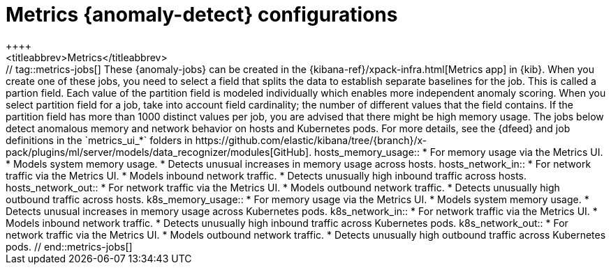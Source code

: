 [role="xpack"]
[[ootb-ml-jobs-metrics-ui]]
= Metrics {anomaly-detect} configurations
++++
<titleabbrev>Metrics</titleabbrev>
++++

// tag::metrics-jobs[]
These {anomaly-jobs} can be created in the
{kibana-ref}/xpack-infra.html[Metrics app] in {kib}. When you create one of 
these jobs, you need to select a field that splits the data to establish 
separate baselines for the job. This is called a partion field. Each value of 
the partition field is modeled individually which enables more independent 
anomaly scoring.

When you select partition field for a job, take into account field cardinality; 
the number of different values that the field contains. If the partition field 
has more than 1000 distinct values per job, you are advised that there might be 
high memory usage.

The jobs below detect anomalous memory and network behavior on hosts and 
Kubernetes pods. For more details, see the {dfeed} and job definitions in the 
`metrics_ui_*` folders in https://github.com/elastic/kibana/tree/{branch}/x-pack/plugins/ml/server/models/data_recognizer/modules[GitHub].


hosts_memory_usage::

* For memory usage via the Metrics UI.
* Models system memory usage.
* Detects unusual increases in memory usage across hosts.


hosts_network_in::

* For network traffic via the Metrics UI.
* Models inbound network traffic.
* Detects unusually high inbound traffic across hosts.


hosts_network_out::

* For network traffic via the Metrics UI. 
* Models outbound network traffic.
* Detects unusually high outbound traffic across hosts.


k8s_memory_usage::

* For memory usage via the Metrics UI.
* Models system memory usage.
* Detects unusual increases in memory usage across Kubernetes pods.


k8s_network_in::

* For network traffic via the Metrics UI. 
* Models inbound network traffic.
* Detects unusually high inbound traffic across Kubernetes pods.


k8s_network_out::

* For network traffic via the Metrics UI. 
* Models outbound network traffic.
* Detects unusually high outbound traffic across Kubernetes pods.

  
// end::metrics-jobs[]
